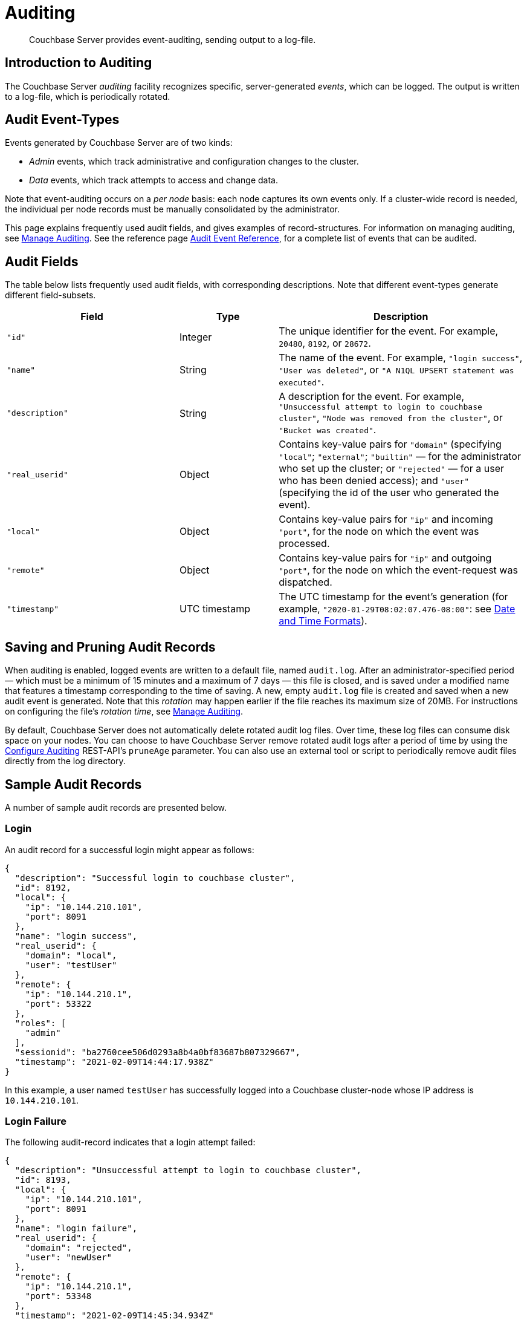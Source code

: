 = Auditing
:description: Couchbase Server provides event-auditing, sending output to a log-file.
:page-aliases: security:security-auditing

[abstract]
{description}

[#introduction-to-auditing]
== Introduction to Auditing

The Couchbase Server _auditing_ facility recognizes specific, server-generated _events_, which can be logged.
The output is written to a log-file, which is periodically rotated.

[#adit_event_types]
== Audit Event-Types

Events generated by Couchbase Server are of two kinds:

* _Admin_ events, which track administrative and configuration changes to the cluster.

* _Data_ events, which track attempts to access and change data.

Note that event-auditing occurs on a _per node_ basis: each node captures its own events only.
If a cluster-wide record is needed, the individual per node records must be manually consolidated by the administrator.

This page explains frequently used audit fields, and gives examples of record-structures.
For information on managing auditing, see xref:manage:manage-security/manage-auditing.adoc[Manage Auditing].
See the reference page xref:audit-event-reference:audit-event-reference.adoc[Audit Event Reference], for a complete list of events that can be audited.

== Audit Fields

The table below lists frequently used audit fields, with corresponding descriptions.
Note that different event-types generate different field-subsets.

[cols="7,4,10"]
|===
| Field | Type | Description

| `"id"`
| Integer
| The unique identifier for the event.
For example, `20480`, `8192`, or `28672`.

| `"name"`
| String
| The name of the event.
For example, `"login success"`, `"User was deleted"`, or `"A N1QL UPSERT statement was executed"`.

| `"description"`
| String
| A description for the event.
For example, `"Unsuccessful attempt to login to couchbase cluster"`, `"Node was removed from the cluster"`, or `"Bucket was created"`.

| `"real_userid"`
| Object
| Contains key-value pairs for `"domain"` (specifying `"local"`; `"external"`; `"builtin"` &#8212; for the administrator who set up the cluster; or `"rejected"` &#8212; for a user who has been denied access); and `"user"` (specifying the id of the user who generated the event).

| `"local"`
| Object
| Contains key-value pairs for `"ip"` and incoming `"port"`, for the node on which the event was processed.

| `"remote"`
| Object
| Contains key-value pairs for `"ip"` and outgoing `"port"`, for the node on which the event-request was dispatched.

| `"timestamp"`
| UTC timestamp
| The UTC timestamp for the event's generation (for example, `"2020-01-29T08:02:07.476-08:00"`: see http://www.w3.org/TR/NOTE-datetime[Date and Time Formats^]).
|===

[#saving-audit-records]
== Saving and Pruning Audit Records

When auditing is enabled, logged events are written to a default file, named `audit.log`.
After an administrator-specified period — which must be a minimum of 15 minutes and a maximum of 7 days — this file is closed, and is saved under a modified name that features a timestamp corresponding to the time of saving.
A new, empty `audit.log` file is created and saved when a new audit event is generated.
Note that this _rotation_ may happen earlier if the file reaches its maximum size of 20MB.
For instructions on configuring the file's _rotation time_, see xref:manage:manage-security/manage-auditing.adoc[Manage Auditing].

By default, Couchbase Server does not automatically delete rotated audit log files.
Over time, these log files can consume disk space on your nodes. 
You can choose to have Couchbase Server remove rotated audit logs after a period of time by using the xref:rest-api:rest-auditing.adoc[Configure Auditing] REST-API's `pruneAge` parameter. 
You can also use an external tool or script to periodically remove audit files directly from the log directory. 

== Sample Audit Records

A number of sample audit records are presented below.

=== Login

An audit record for a successful login might appear as follows:

[source,json]
----
{
  "description": "Successful login to couchbase cluster",
  "id": 8192,
  "local": {
    "ip": "10.144.210.101",
    "port": 8091
  },
  "name": "login success",
  "real_userid": {
    "domain": "local",
    "user": "testUser"
  },
  "remote": {
    "ip": "10.144.210.1",
    "port": 53322
  },
  "roles": [
    "admin"
  ],
  "sessionid": "ba2760cee506d0293a8b4a0bf83687b807329667",
  "timestamp": "2021-02-09T14:44:17.938Z"
}
----

In this example, a user named `testUser` has successfully logged into a Couchbase cluster-node whose IP address is `10.144.210.101`.

=== Login Failure

The following audit-record indicates that a login attempt failed:

[source,json]
----
{
  "description": "Unsuccessful attempt to login to couchbase cluster",
  "id": 8193,
  "local": {
    "ip": "10.144.210.101",
    "port": 8091
  },
  "name": "login failure",
  "real_userid": {
    "domain": "rejected",
    "user": "newUser"
  },
  "remote": {
    "ip": "10.144.210.1",
    "port": 53348
  },
  "timestamp": "2021-02-09T14:45:34.934Z"
}
----

This record indicates that a user named `newUser` incurred an `Unsuccessful attempt to login to couchbase cluster`.

=== Bucket Creation

The audit-record below corresponds to the creation of a bucket.

[source,json]
----
{
  "bucket_name": "testBucket",
  "description": "Bucket was created",
  "id": 8201,
  "local": {
    "ip": "10.144.231.102",
    "port": 8091
  },
  "name": "create bucket",
  "props": {
    "compression_mode": "passive",
    "conflict_resolution_type": "seqno",
    "durability_min_level": "none",
    "eviction_policy": "value_only",
    "flush_enabled": false,
    "max_ttl": 0,
    "num_replicas": 1,
    "num_threads": 3,
    "purge_interval": "undefined",
    "ram_quota": 268435456,
    "replica_index": false,
    "storage_mode": "couchstore"
  },
  "real_userid": {
    "domain": "builtin",
    "user": "Administrator"
  },
  "remote": {
    "ip": "10.144.231.1",
    "port": 53837
  },
  "sessionid": "3f8472056c30014d32f19aca0bb22b10d5cefbee",
  "timestamp": "2022-08-23T10:05:34.489Z",
  "type": "membase"
}
----

This record indicates that a `Bucket was created`; that the bucket was named `testBucket`; and that its eviction-policy was defined as `value_only`.
The bucket was created by the user `Administrator`.

=== Bucket TTL Modification

The audit record below corresponds to the modification of Bucket TTL, for the bucket created immediately above.

[source,json]
----
{
  "bucket_name": "testBucket",
  "description": "Bucket was modified",
  "id": 8202,
  "local": {
    "ip": "10.144.210.101",
    "port": 8091
  },
  "name": "modify bucket",
  "props": {
    "compression_mode": "passive",
    "durability_min_level": "none",
    "eviction_policy": "value_only",
    "flush_enabled": false,
    "max_ttl": 100000,
    "num_replicas": 1,
    "num_threads": 3,
    "purge_interval": "undefined",
    "ram_quota": 268435456,
    "storage_mode": "couchstore"
  },
  "real_userid": {
    "domain": "builtin",
    "user": "Administrator"
  },
  "remote": {
    "ip": "10.144.210.1",
    "port": 53397
  },
  "sessionid": "eb1411eaa5eb041ea07fb86ffe93a94a59f8e8e2",
  "timestamp": "2021-02-09T14:48:14.653Z",
  "type": "membase"
}
----

This record indicates that the bucket `testBucket` was modified.
The `max_ttl` is now represented as `100000` seconds.

=== User Creation

The audit-record below corresponds to the creation of a user.

[source,json]
----
{
  "description": "User was added or updated",
  "full_name": "",
  "groups": [],
  "id": 8232,
  "identity": {
    "domain": "local",
    "user": "clusterUser"
  },
  "local": {
    "ip": "10.144.210.101",
    "port": 8091
  },
  "name": "set user",
  "real_userid": {
    "domain": "builtin",
    "user": "Administrator"
  },
  "reason": "added",
  "remote": {
    "ip": "10.144.210.1",
    "port": 53444
  },
  "roles": [
    "cluster_admin"
  ],
  "sessionid": "eb1411eaa5eb041ea07fb86ffe93a94a59f8e8e2",
  "timestamp": "2021-02-09T14:50:38.256Z"
}
----

This record indicates that a user named `clusterUser` was created by `Administrator`; and that the user was given the role of `cluster_admin`.

=== Index Creation

The following audit-record indicates that a _Full Text Index_ was created or updated:

[source,json]
----
{
  "description": "FTS index was created/Updated",
  "id": 24577,
  "index_name": "testIndex",
  "local": {
    "ip": "127.0.0.1",
    "port": "8094"
  },
  "name": "Create/Update index",
  "real_userid": {
    "domain": "builtin",
    "user": "Administrator"
  },
  "remote": {
    "ip": "127.0.0.1",
    "port": "39575"
  },
  "timestamp": "2021-02-09T15:20:49.953Z"
}
----

This record indicates that an `FTS` index named `testIndex` was created or updated.

[#filterable-and-non-filterable-events]
== Filterable and Non-Filterable Events

Eventing for each cluster-node is _disabled_ by default; and can be explicitly _enabled_.
When enablement has occurred, a default subset of Couchbase Server-events is audited, with records duly concatenated to the end of the `audit.log` file.
Some of the events in this default subset are _non-filterable_; meaning that while auditing is enabled for the node, _all_ the events in the subset are _always_ recorded, and cannot be selectively disabled.

Other events, including ones that are initially disabled, are _filterable_; meaning that while auditing is enabled for the node, each can be individually enabled or disabled by the administrator.
Note also that optionally, filterable events can be ignored for specified users.

For information on how to filter events, see xref:manage:manage-security/manage-auditing.adoc[Manage Auditing].

== Event Tables

See the reference page xref:audit-event-reference:audit-event-reference.adoc[Audit Event Reference], for a complete list of events that can be audited.
